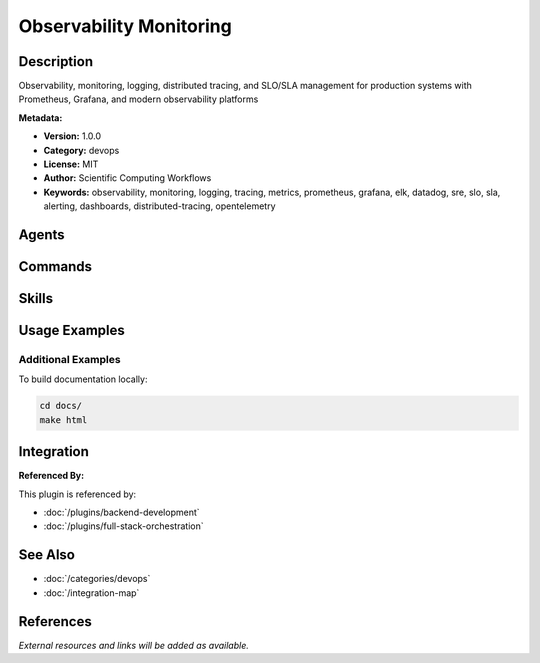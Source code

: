 Observability Monitoring
========================

.. module:: observability-monitoring
   :synopsis: Observability, monitoring, logging, distributed tracing, and SLO/SLA management for production systems with Prometheus, Grafana, and modern observability platforms

Description
-----------

Observability, monitoring, logging, distributed tracing, and SLO/SLA management for production systems with Prometheus, Grafana, and modern observability platforms

**Metadata:**

- **Version:** 1.0.0
- **Category:** devops
- **License:** MIT
- **Author:** Scientific Computing Workflows
- **Keywords:** observability, monitoring, logging, tracing, metrics, prometheus, grafana, elk, datadog, sre, slo, sla, alerting, dashboards, distributed-tracing, opentelemetry

Agents
------

.. agent:: Observability Engineer

   Expert in observability, monitoring, distributed tracing, and production system visibility

   **Status:** active

.. agent:: Performance Engineer

   Specialist in performance monitoring, optimization, and system reliability

   **Status:** active

.. agent:: Database Optimizer

   Expert in database performance monitoring and query optimization

   **Status:** active

.. agent:: Network Engineer

   Specialist in network monitoring, latency optimization, and distributed system observability

   **Status:** active

Commands
--------

.. command:: /monitor-setup

   Set up comprehensive monitoring and observability stack with Prometheus and Grafana

   **Status:** active

   Usage Example:

   .. code-block:: bash

      /monitor-setup

.. command:: /slo-implement

   Implement SLO/SLA monitoring and alerting for production services

   **Status:** active

   Usage Example:

   .. code-block:: bash

      /slo-implement

Skills
------

.. skill:: Prometheus Configuration

   Prometheus metrics collection, configuration, and alerting rules

   **Status:** active

.. skill:: Grafana Dashboards

   Grafana dashboard design and visualization best practices

   **Status:** active

.. skill:: Distributed Tracing

   Distributed tracing with OpenTelemetry, Jaeger, and Zipkin

   **Status:** active

.. skill:: SLO Implementation

   Service Level Objective and SLA implementation patterns

   **Status:** active

.. skill:: Airflow Scientific Workflows

   Apache Airflow workflow monitoring and observability for scientific computing

   **Status:** active

Usage Examples
--------------

Additional Examples
~~~~~~~~~~~~~~~~~~~

To build documentation locally:

.. code-block:: bash

   cd docs/
   make html

Integration
-----------

**Referenced By:**

This plugin is referenced by:

- :doc:`/plugins/backend-development`
- :doc:`/plugins/full-stack-orchestration`

See Also
--------

- :doc:`/categories/devops`
- :doc:`/integration-map`

References
----------

*External resources and links will be added as available.*
